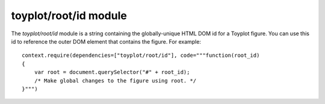 toyplot/root/id module
======================

.. js:module::toyplot/root/id

The `toyplot/root/id` module is a string containing the globally-unique HTML DOM
id for a Toyplot figure.  You can use this id to reference the outer DOM
element that contains the figure.  For example::

    context.require(dependencies=["toyplot/root/id"], code="""function(root_id)
    {
        var root = document.querySelector("#" + root_id);
        /* Make global changes to the figure using root. */
    }""")

